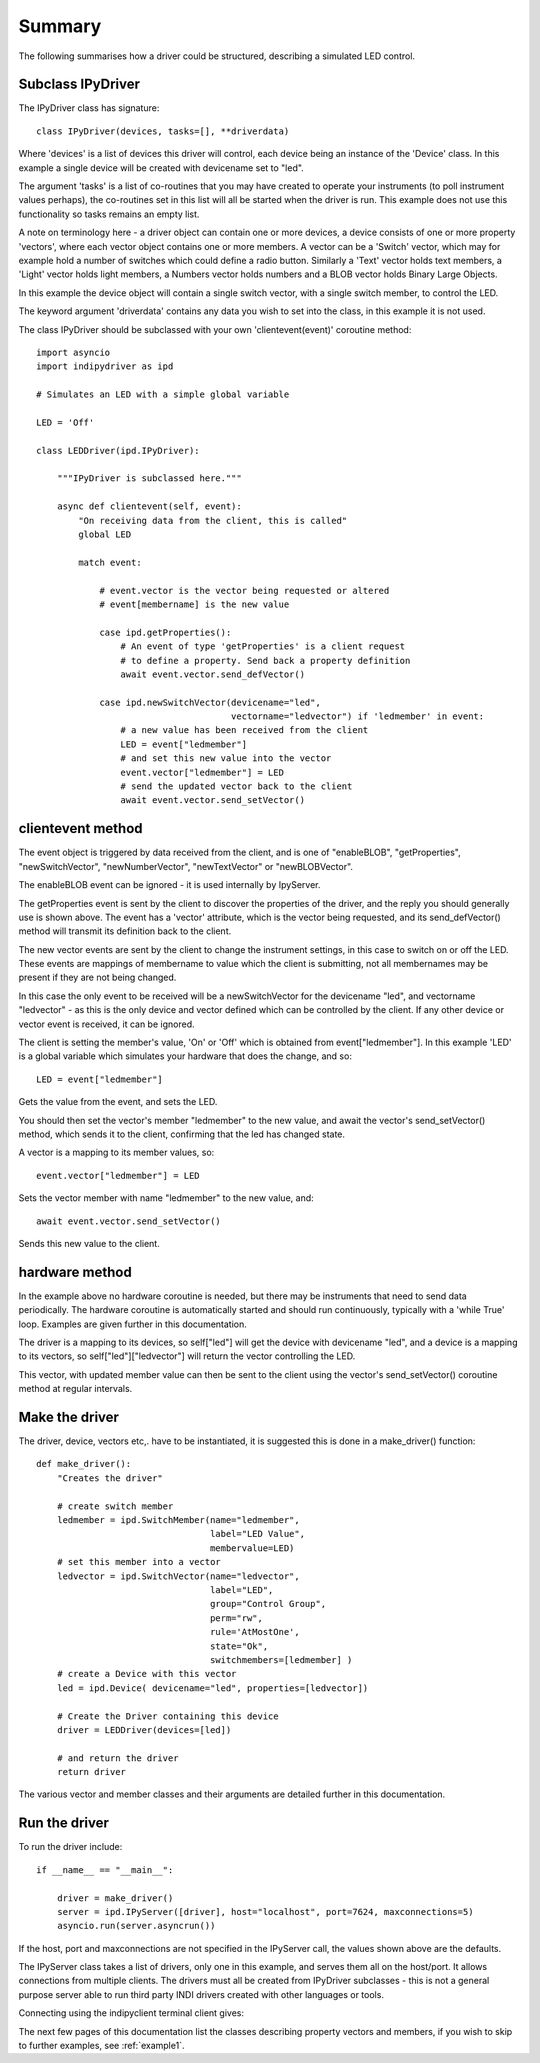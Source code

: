 Summary
=======

The following summarises how a driver could be structured, describing a simulated LED control.

Subclass IPyDriver
^^^^^^^^^^^^^^^^^^

The IPyDriver class has signature::

    class IPyDriver(devices, tasks=[], **driverdata)

Where 'devices' is a list of devices this driver will control, each device being an instance of the 'Device' class. In this example a single device will be created with devicename set to "led".

The argument 'tasks' is a list of co-routines that you may have created to operate your instruments (to poll instrument values perhaps), the co-routines set in this list will all be started when the driver is run. This example does not use this functionality so tasks remains an empty list.

A note on terminology here - a driver object can contain one or more devices, a device consists of one or more property 'vectors', where each vector object contains one or more members. A vector can be a 'Switch' vector, which may for example hold a number of switches which could define a radio button. Similarly a 'Text' vector holds text members, a 'Light' vector holds light members, a Numbers vector holds numbers and a BLOB vector holds Binary Large Objects.

In this example the device object will contain a single switch vector, with a single switch member, to control the LED.

The keyword argument 'driverdata' contains any data you wish to set into the class, in this example it is not used.

The class IPyDriver should be subclassed with your own 'clientevent(event)' coroutine method::

    import asyncio
    import indipydriver as ipd

    # Simulates an LED with a simple global variable

    LED = 'Off'

    class LEDDriver(ipd.IPyDriver):

        """IPyDriver is subclassed here."""

        async def clientevent(self, event):
            "On receiving data from the client, this is called"
            global LED

            match event:

                # event.vector is the vector being requested or altered
                # event[membername] is the new value

                case ipd.getProperties():
                    # An event of type 'getProperties' is a client request
                    # to define a property. Send back a property definition
                    await event.vector.send_defVector()

                case ipd.newSwitchVector(devicename="led",
                                         vectorname="ledvector") if 'ledmember' in event:
                    # a new value has been received from the client
                    LED = event["ledmember"]
                    # and set this new value into the vector
                    event.vector["ledmember"] = LED
                    # send the updated vector back to the client
                    await event.vector.send_setVector()


clientevent method
^^^^^^^^^^^^^^^^^^

The event object is triggered by data received from the client, and is one of "enableBLOB", "getProperties", "newSwitchVector", "newNumberVector", "newTextVector" or "newBLOBVector".

The enableBLOB event can be ignored - it is used internally by IpyServer.

The getProperties event is sent by the client to discover the properties of the driver, and the reply you should generally use is shown above. The event has a 'vector' attribute, which is the vector being requested, and its send_defVector() method will transmit its definition back to the client.

The new vector events are sent by the client to change the instrument settings, in this case to switch on or off the LED. These events are mappings of membername to value which the client is submitting, not all membernames may be present if they are not being changed.

In this case the only event to be received will be a newSwitchVector for the devicename "led", and vectorname "ledvector" - as this is the only device and vector defined which can be controlled by the client. If any other device or vector event is received, it can be ignored.

The client is setting the member's value, 'On' or 'Off' which is obtained from event["ledmember"]. In this example 'LED' is a global variable which simulates your hardware that does the change, and so::

    LED = event["ledmember"]

Gets the value from the event, and sets the LED.

You should then set the vector's member "ledmember" to the new value, and await the vector's send_setVector() method, which sends it to the client, confirming that the led has changed state.

A vector is a mapping to its member values, so::

    event.vector["ledmember"] = LED

Sets the vector member with name "ledmember" to the new value, and::

    await event.vector.send_setVector()

Sends this new value to the client.


hardware method
^^^^^^^^^^^^^^^

In the example above no hardware coroutine is needed, but there may be instruments that need to send data periodically. The hardware coroutine is automatically started and should run continuously, typically with a 'while True' loop. Examples are given further in this documentation.

The driver is a mapping to its devices, so self["led"] will get the device with devicename "led", and a device is a mapping to its vectors, so self["led"]["ledvector"] will return the vector controlling the LED.

This vector, with updated member value can then be sent to the client using the vector's send_setVector() coroutine method at regular intervals.


Make the driver
^^^^^^^^^^^^^^^

The driver, device, vectors etc,. have to be instantiated, it is suggested this is done in a make_driver() function::

    def make_driver():
        "Creates the driver"

        # create switch member
        ledmember = ipd.SwitchMember(name="ledmember",
                                     label="LED Value",
                                     membervalue=LED)
        # set this member into a vector
        ledvector = ipd.SwitchVector(name="ledvector",
                                     label="LED",
                                     group="Control Group",
                                     perm="rw",
                                     rule='AtMostOne',
                                     state="Ok",
                                     switchmembers=[ledmember] )
        # create a Device with this vector
        led = ipd.Device( devicename="led", properties=[ledvector])

        # Create the Driver containing this device
        driver = LEDDriver(devices=[led])

        # and return the driver
        return driver


The various vector and member classes and their arguments are detailed further in this documentation.

Run the driver
^^^^^^^^^^^^^^

To run the driver include::

    if __name__ == "__main__":

        driver = make_driver()
        server = ipd.IPyServer([driver], host="localhost", port=7624, maxconnections=5)
        asyncio.run(server.asyncrun())

If the host, port and maxconnections are not specified in the IPyServer call, the values shown above are the defaults.

The IPyServer class takes a list of drivers, only one in this example, and serves them all on the host/port. It allows connections from multiple clients. The drivers must all be created from IPyDriver subclasses - this is not a general purpose server able to run third party INDI drivers created with other languages or tools.

Connecting using the indipyclient terminal client gives:

.. image:: ./image.png


The next few pages of this documentation list the classes describing property vectors and members, if you wish to skip to further examples, see :ref:`example1`.
